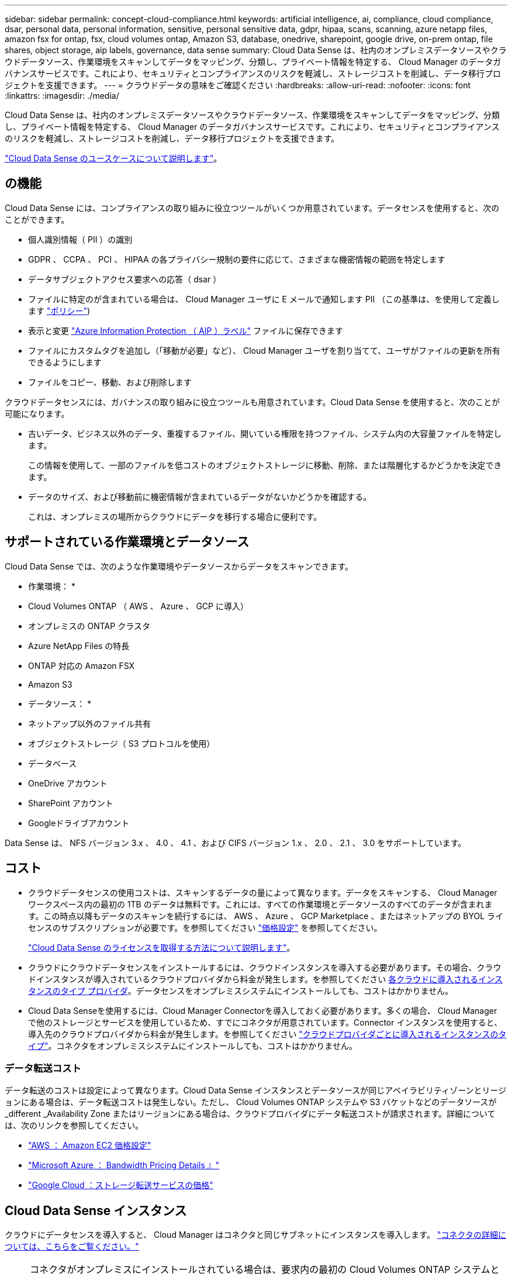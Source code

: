 ---
sidebar: sidebar 
permalink: concept-cloud-compliance.html 
keywords: artificial intelligence, ai, compliance, cloud compliance, dsar, personal data, personal information, sensitive, personal sensitive data, gdpr, hipaa, scans, scanning, azure netapp files, amazon fsx for ontap, fsx, cloud volumes ontap, Amazon S3, database, onedrive, sharepoint, google drive, on-prem ontap, file shares, object storage, aip labels, governance, data sense 
summary: Cloud Data Sense は、社内のオンプレミスデータソースやクラウドデータソース、作業環境をスキャンしてデータをマッピング、分類し、プライベート情報を特定する、 Cloud Manager のデータガバナンスサービスです。これにより、セキュリティとコンプライアンスのリスクを軽減し、ストレージコストを削減し、データ移行プロジェクトを支援できます。 
---
= クラウドデータの意味をご確認ください
:hardbreaks:
:allow-uri-read: 
:nofooter: 
:icons: font
:linkattrs: 
:imagesdir: ./media/


[role="lead"]
Cloud Data Sense は、社内のオンプレミスデータソースやクラウドデータソース、作業環境をスキャンしてデータをマッピング、分類し、プライベート情報を特定する、 Cloud Manager のデータガバナンスサービスです。これにより、セキュリティとコンプライアンスのリスクを軽減し、ストレージコストを削減し、データ移行プロジェクトを支援できます。

https://cloud.netapp.com/netapp-cloud-data-sense["Cloud Data Sense のユースケースについて説明します"^]。



== の機能

Cloud Data Sense には、コンプライアンスの取り組みに役立つツールがいくつか用意されています。データセンスを使用すると、次のことができます。

* 個人識別情報（ PII ）の識別
* GDPR 、 CCPA 、 PCI 、 HIPAA の各プライバシー規制の要件に応じて、さまざまな機密情報の範囲を特定します
* データサブジェクトアクセス要求への応答（ dsar ）
* ファイルに特定のが含まれている場合は、 Cloud Manager ユーザに E メールで通知します PII （この基準は、を使用して定義します link:task-org-private-data.html#controlling-your-data-using-policies["ポリシー"^])
* 表示と変更 link:https://azure.microsoft.com/en-us/services/information-protection/["Azure Information Protection （ AIP ）ラベル"^] ファイルに保存できます
* ファイルにカスタムタグを追加し（「移動が必要」など）、 Cloud Manager ユーザを割り当てて、ユーザがファイルの更新を所有できるようにします
* ファイルをコピー、移動、および削除します


クラウドデータセンスには、ガバナンスの取り組みに役立つツールも用意されています。Cloud Data Sense を使用すると、次のことが可能になります。

* 古いデータ、ビジネス以外のデータ、重複するファイル、開いている権限を持つファイル、システム内の大容量ファイルを特定します。
+
この情報を使用して、一部のファイルを低コストのオブジェクトストレージに移動、削除、または階層化するかどうかを決定できます。

* データのサイズ、および移動前に機密情報が含まれているデータがないかどうかを確認する。
+
これは、オンプレミスの場所からクラウドにデータを移行する場合に便利です。





== サポートされている作業環境とデータソース

Cloud Data Sense では、次のような作業環境やデータソースからデータをスキャンできます。

* 作業環境： *

* Cloud Volumes ONTAP （ AWS 、 Azure 、 GCP に導入）
* オンプレミスの ONTAP クラスタ
* Azure NetApp Files の特長
* ONTAP 対応の Amazon FSX
* Amazon S3


* データソース： *

* ネットアップ以外のファイル共有
* オブジェクトストレージ（ S3 プロトコルを使用）
* データベース
* OneDrive アカウント
* SharePoint アカウント
* Googleドライブアカウント


Data Sense は、 NFS バージョン 3.x 、 4.0 、 4.1 、および CIFS バージョン 1.x 、 2.0 、 2.1 、 3.0 をサポートしています。



== コスト

* クラウドデータセンスの使用コストは、スキャンするデータの量によって異なります。データをスキャンする、 Cloud Manager ワークスペース内の最初の 1TB のデータは無料です。これには、すべての作業環境とデータソースのすべてのデータが含まれます。この時点以降もデータのスキャンを続行するには、 AWS 、 Azure 、 GCP Marketplace 、またはネットアップの BYOL ライセンスのサブスクリプションが必要です。を参照してください https://cloud.netapp.com/netapp-cloud-data-sense["価格設定"^] を参照してください。
+
link:task-licensing-datasense.html["Cloud Data Sense のライセンスを取得する方法について説明します"^]。

* クラウドにクラウドデータセンスをインストールするには、クラウドインスタンスを導入する必要があります。その場合、クラウドインスタンスが導入されているクラウドプロバイダから料金が発生します。を参照してください <<The Cloud Data Sense instance,各クラウドに導入されるインスタンスのタイプ プロバイダ>>。データセンスをオンプレミスシステムにインストールしても、コストはかかりません。
* Cloud Data Senseを使用するには、Cloud Manager Connectorを導入しておく必要があります。多くの場合、 Cloud Manager で他のストレージとサービスを使用しているため、すでにコネクタが用意されています。Connector インスタンスを使用すると、導入先のクラウドプロバイダから料金が発生します。を参照してください https://docs.netapp.com/us-en/cloud-manager-setup-admin/task-installing-linux.html["クラウドプロバイダごとに導入されるインスタンスのタイプ"^]。コネクタをオンプレミスシステムにインストールしても、コストはかかりません。




=== データ転送コスト

データ転送のコストは設定によって異なります。Cloud Data Sense インスタンスとデータソースが同じアベイラビリティゾーンとリージョンにある場合は、データ転送コストは発生しない。ただし、 Cloud Volumes ONTAP システムや S3 バケットなどのデータソースが _different _Availability Zone またはリージョンにある場合は、クラウドプロバイダにデータ転送コストが請求されます。詳細については、次のリンクを参照してください。

* https://aws.amazon.com/ec2/pricing/on-demand/["AWS ： Amazon EC2 価格設定"^]
* https://azure.microsoft.com/en-us/pricing/details/bandwidth/["Microsoft Azure ： Bandwidth Pricing Details 』"^]
* https://cloud.google.com/storage-transfer/pricing["Google Cloud ：ストレージ転送サービスの価格"^]




== Cloud Data Sense インスタンス

クラウドにデータセンスを導入すると、 Cloud Manager はコネクタと同じサブネットにインスタンスを導入します。 https://docs.netapp.com/us-en/cloud-manager-setup-admin/concept-connectors.html["コネクタの詳細については、こちらをご覧ください。"^]


NOTE: コネクタがオンプレミスにインストールされている場合は、要求内の最初の Cloud Volumes ONTAP システムと同じ VPC または VNet にクラウドデータセンスインスタンスを導入します。データセンスはオンプレミスにもインストールできます。

image:diagram_cloud_compliance_instance.png["クラウドプロバイダで実行されている Cloud Manager インスタンスと Cloud Data Sense インスタンスを示す図。"]

デフォルトのインスタンスについては、次の点に注意してください。

* AWS では、 Cloud Data Sense はで実行されます link:https://aws.amazon.com/ec2/instance-types/m5/["m5.mc2[ インスタンス"^] 500 GB の gp2 ディスクです。オペレーティングシステムイメージは Amazon Linux 2 （ Red Hat 7.3.1 ）です。
+
m5.mcd を使用できない領域では、代わりに m4.mcd インスタンスに対してデータセンスを実行します。

* Azure では、 Cloud Data Sense はで実行されます link:https://docs.microsoft.com/en-us/azure/virtual-machines/dv3-dsv3-series#dsv3-series["Standard_D16s_v3 VM"^] 512 GB ディスクオペレーティングシステムのイメージは CentOS 7.8 です。
* GCP では、 Cloud Data Sense はで実行されます link:https://cloud.google.com/compute/docs/machine-types#recommendations_for_machine_types["N2-standard-16 VM"^] 512 GB の標準パーシステントディスクオペレーティングシステムイメージは CentOS 7.9 です。
+
n2-dstandard-16 を使用できない地域では、データセンスは n2D-standard-16 または n1-standard-16 VM で実行されます。

* インスタンスの名前は _CloudCompliancy_with で、生成されたハッシュ（ UUID ）を連結しています。例： _CloudCompliion-16bb6564-38ad-40802-9a92-36f5fd2f71c7_
* コネクタごとに展開されるデータセンスインスタンスは 1 つだけです。
* データセンスソフトウェアのアップグレードは、インスタンスがインターネットにアクセスできるかぎり自動化されます。



TIP: Cloud Data Sense がデータを継続的にスキャンするため、インスタンスは常時実行している必要があります。



=== 小さいインスタンスタイプを使用しています

CPU の数と RAM の数が少ないシステムには Data Sense を導入できますが、このような低パフォーマンスのシステムを使用する場合はいくつかの制限事項があります。

[cols="18,26,56"]
|===
| システムサイズ | 仕様 | 制限 


| Extra Large （デフォルト） | CPU × 16 、 64GB RAM 、 500GB SSD | なし 


| 中 | CPU × 8 、 32GB RAM 、 200GB SSD | スキャンに時間がかかり、スキャンできるファイルは最大 100 万個です。 


| 小規模 | CPU × 8 、 16GB RAM 、 100GB SSD | 「中」と同じ制限に加えて、特定する機能 link:task-responding-to-dsar.html["データ主体名"] 内部ファイルは無効です。 
|===
クラウドにデータセンスを導入する場合は、 ng-contact-data-sense@netapp.com に電子メールを送信して、これらの小規模なシステムのいずれかを使用する場合のサポートを依頼してください。これらの小規模なクラウド構成を導入するには、弊社と協力する必要があります。

データセンスをオンプレミスで導入する場合は、小さい仕様の Linux ホストを使用するだけです。ネットアップにお問い合わせいただく必要はありません。



== Cloud Data Sense の仕組み

Cloud Data Sense の概要は次のようになります。

. Cloud Manager でデータセンスのインスタンスを導入します。
. 概要マッピングまたは詳細レベルスキャンは、 1 つ以上の作業環境またはデータソースで有効にします。
. データセンスは、 AI 学習プロセスを使用してデータをスキャンします。
. 提供されているダッシュボードとレポートツールを使用して、コンプライアンスとガバナンスの取り組みを支援します。




== スキャンの動作

Cloud Data Sense を有効にして、スキャンするボリューム、バケット、データベーススキーマ、 OneDrive または SharePoint のユーザデータを選択すると、データのスキャンがただちに開始され、個人データや機密データが識別されます。組織のデータをマッピングし、各ファイルを分類して、データ内のエンティティと定義済みパターンを特定して抽出します。スキャンの結果は、個人情報、機密性の高い個人情報、データカテゴリ、およびファイルタイプのインデックスです。

データセンスは、 NFS ボリュームと CIFS ボリュームをマウントすることで、他のクライアントと同様にデータに接続します。NFS ボリュームには読み取り専用で自動的にアクセスされますが、 CIFS ボリュームをスキャンするためには Active Directory のクレデンシャルを指定する必要があります。

image:diagram_cloud_compliance_scan.png["クラウドプロバイダで実行されている Cloud Manager インスタンスと Cloud Data Sense インスタンスを示す図。データセンスインスタンスは、 NFS ボリュームと CIFS ボリューム、 S3 バケット、 OneDrive アカウント、データベースに接続してスキャンします。"]

初回スキャン後は、データを継続的にスキャンして、増分変更を検出します（そのため、インスタンスの実行を維持することが重要です）。

スキャンは、ボリュームレベル、バケットレベル、データベーススキーマレベル、 OneDrive ユーザレベル、 SharePoint サイトレベルで有効または無効にできます。



=== マッピングスキャンと分類スキャンの違いは何ですか

Cloud Data Sense を使用すると、選択した作業環境やデータソースに対して、一般的な「マッピング」スキャンを実行できます。マッピングではデータの概要のみが示され、分類ではデータの詳細なスキャンが提供されます。データソースでは、ファイルにアクセスしてデータを参照できないため、マッピングは短時間で完了します。

多くのユーザは、この機能を気に入っています。たとえば、より多くの調査が必要なデータソースをすばやくスキャンして特定したうえで、必要なデータソースやボリュームに対してのみ分類スキャンを有効にする必要があるからです。

次の表に、いくつかの相違点を示します。

[cols="50,20,20"]
|===
| フィーチャー（ Feature ） | 分類 | マッピング 


| スキャン速度 | 遅い | 高速 


| ファイルタイプと使用済み容量のリスト | はい。 | はい。 


| ファイル数と使用済み容量 | はい。 | はい。 


| ファイルの経過時間とサイズ | はい。 | はい。 


| を実行する機能 link:task-generating-compliance-reports.html#data-mapping-report["データマッピングレポート"] | はい。 | はい。 


| [ データ調査 ] ページでファイルの詳細を確認します | はい。 | いいえ 


| ファイル内の名前を検索します | はい。 | いいえ 


| 作成 link:task-org-private-data.html#controlling-your-data-using-policies["ポリシー"] カスタムの検索結果が表示されます | はい。 | いいえ 


| AIP ラベルおよびステータスタグを使用してデータを分類します | はい。 | いいえ 


| ソースファイルをコピー、削除、および移動します | はい。 | いいえ 


| 他のレポートを実行できます | はい。 | いいえ 
|===


== Cloud Data がインデックス化する情報

データセンスは、カテゴリを収集してインデックスを作成し、データ（ファイル）に割り当てます。データセンスインデックスには、次のデータが含まれます。

標準メタデータ:: Cloud Data Sense は、ファイルの種類、サイズ、作成日、変更日など、ファイルに関する標準的なメタデータを収集します。
個人データ:: メールアドレス、識別番号、クレジットカード番号など、個人を特定できる情報。 link:task-controlling-private-data.html#viewing-files-that-contain-personal-data["個人データの詳細については、こちらをご覧ください"^]。
機密性の高い個人データ:: GDPR やその他のプライバシー規制で定義されている、健康データ、民族的起源、政治的見解などの機密情報の特殊な種類。 link:task-controlling-private-data.html#viewing-files-that-contain-sensitive-personal-data["機密性の高い個人データの詳細をご覧ください"^]。
カテゴリ:: Cloud Data Sense は、スキャンしたデータをさまざまなタイプのカテゴリに分割します。カテゴリは、各ファイルのコンテンツとメタデータの AI 分析に基づくトピックです。 link:task-controlling-private-data.html#viewing-files-by-categories["カテゴリの詳細については、こちらをご覧ください"^]。
タイプ（ Types ）:: Cloud Data Sense は、スキャンしたデータをファイルタイプ別に分類します。 link:task-controlling-private-data.html#viewing-files-by-file-types["タイプの詳細については、こちらをご覧ください"^]。
名前エンティティ認識:: Cloud Data Sense は、 AI を使用して、ドキュメントから自然な人物の名前を抽出します。 link:task-responding-to-dsar.html["データ主体のアクセスリクエストへの対応について説明します"^]。




== ネットワークの概要

Cloud Manager は、コネクタインスタンスからのインバウンド HTTP 接続を可能にするセキュリティグループを使用して、 Cloud Data Sense インスタンスを導入します。

SaaS モードで Cloud Manager を使用する場合は、 Cloud Manager への接続に HTTPS が使用され、ブラウザと Data Sense インスタンス間で送信されるプライベートデータはエンドツーエンドの暗号化で保護されます。つまり、ネットアップとサードパーティがこのデータを読み取ることはできません。

アウトバウンドルールは完全にオープンです。データセンスソフトウェアをインストールしてアップグレードし、使用率指標を送信するには、インターネットアクセスが必要です。

ネットワーク要件が厳しい場合は、 link:task-deploy-cloud-compliance.html#reviewing-prerequisites["Cloud Data が接触するエンドポイントについて説明します"^]。



== コンプライアンス情報へのユーザアクセス

各ユーザには、 Cloud Manager 内と Cloud Data Sense 内で異なる機能が割り当てられています。

* * アカウント管理者 * は、コンプライアンス設定を管理し、すべての作業環境のコンプライアンス情報を表示できます。
* * ワークスペース管理者 * は、アクセス権を持つシステムについてのみ、コンプライアンス設定を管理し、コンプライアンス情報を表示できます。ワークスペース管理者が Cloud Manager の作業環境にアクセスできない場合は、 [ データセンス ] タブに作業環境のコンプライアンス情報が表示されません。
* コンプライアンスビューア * の役割を持つユーザーは、アクセス権を持つシステムのコンプライアンス情報を表示し、レポートを生成することのみができます。これらのユーザは、ボリューム、バケット、またはデータベーススキーマのスキャンを有効または無効にすることはできません。これらのユーザーは、ファイルのコピー、移動、または削除もできません。


https://docs.netapp.com/us-en/cloud-manager-setup-admin/reference-user-roles.html["Cloud Manager のロールに関する詳細情報"^] そして方法 https://docs.netapp.com/us-en/cloud-manager-setup-admin/task-managing-netapp-accounts.html#adding-users["特定のロールのユーザを追加します"^]。
